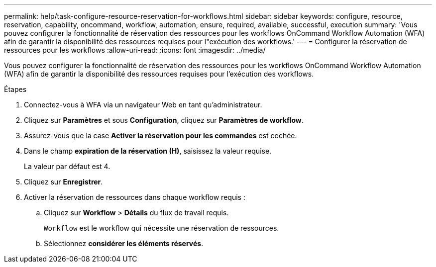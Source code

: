 ---
permalink: help/task-configure-resource-reservation-for-workflows.html 
sidebar: sidebar 
keywords: configure, resource, reservation, capability, oncommand, workflow, automation, ensure, required, available, successful, execution 
summary: 'Vous pouvez configurer la fonctionnalité de réservation des ressources pour les workflows OnCommand Workflow Automation (WFA) afin de garantir la disponibilité des ressources requises pour l"exécution des workflows.' 
---
= Configurer la réservation de ressources pour les workflows
:allow-uri-read: 
:icons: font
:imagesdir: ../media/


[role="lead"]
Vous pouvez configurer la fonctionnalité de réservation des ressources pour les workflows OnCommand Workflow Automation (WFA) afin de garantir la disponibilité des ressources requises pour l'exécution des workflows.

.Étapes
. Connectez-vous à WFA via un navigateur Web en tant qu'administrateur.
. Cliquez sur *Paramètres* et sous *Configuration*, cliquez sur *Paramètres de workflow*.
. Assurez-vous que la case *Activer la réservation pour les commandes* est cochée.
. Dans le champ *expiration de la réservation (H)*, saisissez la valeur requise.
+
La valeur par défaut est 4.

. Cliquez sur *Enregistrer*.
. Activer la réservation de ressources dans chaque workflow requis :
+
.. Cliquez sur *Workflow* > *Détails* du flux de travail requis.
+
`Workflow` est le workflow qui nécessite une réservation de ressources.

.. Sélectionnez *considérer les éléments réservés*.



